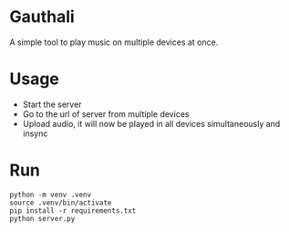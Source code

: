 * Gauthali

A simple tool to play music on multiple devices at once.

* Usage

- Start the server
- Go to the url of server from multiple devices
- Upload audio, it will now be played in all devices simultaneously and insync

* Run

#+begin_src shell
  python -m venv .venv
  source .venv/bin/activate
  pip install -r requirements.txt
  python server.py
#+end_src
